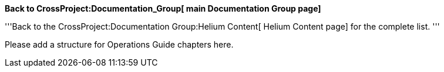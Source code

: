 *Back to CrossProject:Documentation_Group[ main Documentation Group
page]*

'''Back to the CrossProject:Documentation Group:Helium Content[ Helium
Content page] for the complete list. '''

Please add a structure for Operations Guide chapters here.
